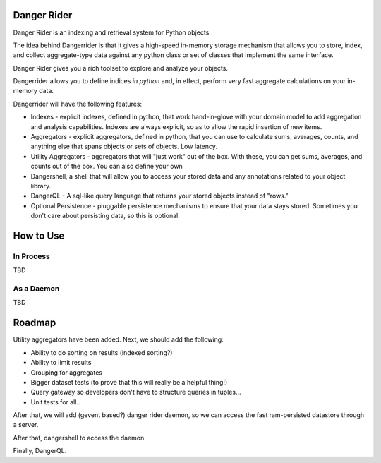 Danger Rider
===========================

Danger Rider is an indexing and retrieval system for Python objects.

The idea behind Dangerrider is that it gives a high-speed in-memory storage
mechanism that allows you to store, index, and collect aggregate-type data
against any python class or set of classes that implement the same interface.  

Danger Rider gives you a rich toolset to explore and analyze your
objects.

Dangerrider allows you to define indices *in python* and, in effect,
perform very fast aggregate calculations on your in-memory data.

Dangerrider will have the following features:

* Indexes - explicit indexes, defined in python, that work hand-in-glove with
  your domain model to add aggregation and analysis capabilities.
  Indexes are always explicit, so as to allow the rapid insertion of
  new items.

* Aggregators - explicit aggregators, defined in python, that you
  can use to calculate sums, averages, counts, and anything else
  that spans objects or sets of objects.  Low latency.

* Utility Aggregators - aggregators that will "just work" out of the
  box.  With these, you can get sums, averages,
  and counts out of the box.  You can also define your own 

* Dangershell, a shell that will allow you to access your stored
  data and any annotations related to your object library.

* DangerQL - A sql-like query language that returns your stored
  objects instead of "rows." 

* Optional Persistence - pluggable persistence mechanisms to ensure that
  your data stays stored.  Sometimes you don't care about persisting
  data, so this is optional.

How to Use 
============

In Process
-----------
TBD

As a Daemon
------------
TBD

Roadmap
=============

Utility aggregators have been added.  Next, we should add the following:

* Ability to do sorting on results (indexed sorting?)
* Ability to limit results
* Grouping for aggregates
* Bigger dataset tests (to prove that this will really be a helpful thing!)
* Query gateway so developers don't have to structure queries in tuples...
* Unit tests for all..

After that, we will add (gevent based?) danger rider daemon, so we can access the 
fast ram-persisted datastore through a server.

After that, dangershell to access the daemon.

Finally, DangerQL.
